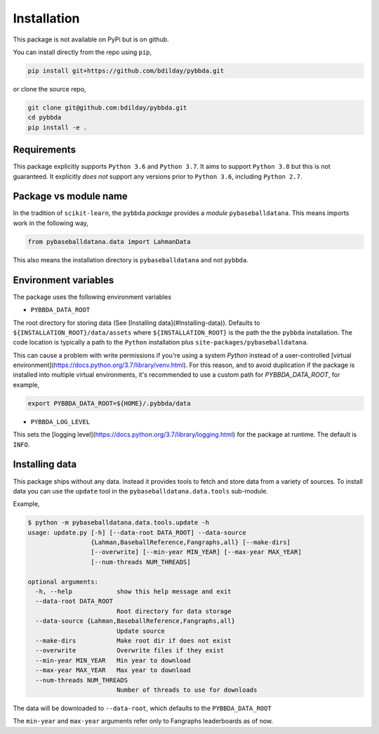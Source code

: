 ============
Installation
============

This package is not available on PyPi but is on github.

You can install directly from the repo using
``pip``,

.. code-block:: bash

   pip install git+https://github.com/bdilday/pybbda.git

or clone the source repo,

.. code-block:: bash

   git clone git@github.com:bdilday/pybbda.git
   cd pybbda
   pip install -e .

------------
Requirements
------------

This package explicitly 
supports ``Python 3.6`` and ``Python 3.7``. It aims
to support ``Python 3.8`` but this is not guaranteed.
It explicitly *does not* support any versions 
prior to ``Python 3.6``, including ``Python 2.7``.

----------------------
Package vs module name
----------------------

In the tradition of ``scikit-learn``, the ``pybbda`` *package*
provides a *module* ``pybaseballdatana``. This means imports work in
the following way,

.. code-block:: python

   from pybaseballdatana.data import LahmanData

This also means the installation directory is ``pybaseballdatana``
and not ``pybbda``.

---------------------
Environment variables
---------------------

The package uses the following environment variables

* ``PYBBDA_DATA_ROOT``

The root directory for storing data 
(See [Installing data](#Installing-data)). Defaults to ``${INSTALLATION_ROOT}/data/assets``
where ``${INSTALLATION_ROOT}`` is the path the the ``pybbda`` installation.
The code location is typically a path to the ``Python`` installation
plus ``site-packages/pybaseballdatana``.

This can cause a problem with write permissions 
if you're using a system `Python` instead of a user-controlled
[virtual environment](https://docs.python.org/3.7/library/venv.html). 
For this reason, and to avoid duplication if the package is 
installed into multiple virtual environments, it's 
recommended to use a custom path for `PYBBDA_DATA_ROOT`, for example,

.. code-block:: bash

   export PYBBDA_DATA_ROOT=${HOME}/.pybbda/data


* ``PYBBDA_LOG_LEVEL``

This sets the [logging level](https://docs.python.org/3.7/library/logging.html) for the package at runtime.
The default is ``INFO``.

---------------
Installing data
---------------

This package ships without any data. Instead it provides tools 
to fetch and store data from a variety of sources. To install
data you can use the ``update`` tool in the ``pybaseballdatana.data.tools``
sub-module. 

Example, 

.. code-block:: bash

   $ python -m pybaseballdatana.data.tools.update -h
   usage: update.py [-h] [--data-root DATA_ROOT] --data-source
                    {Lahman,BaseballReference,Fangraphs,all} [--make-dirs]
                    [--overwrite] [--min-year MIN_YEAR] [--max-year MAX_YEAR]
                    [--num-threads NUM_THREADS]

   optional arguments:
     -h, --help            show this help message and exit
     --data-root DATA_ROOT
                           Root directory for data storage
     --data-source {Lahman,BaseballReference,Fangraphs,all}
                           Update source
     --make-dirs           Make root dir if does not exist
     --overwrite           Overwrite files if they exist
     --min-year MIN_YEAR   Min year to download
     --max-year MAX_YEAR   Max year to download
     --num-threads NUM_THREADS
                           Number of threads to use for downloads


The data will be downloaded to ``--data-root``, which defaults to the
``PYBBDA_DATA_ROOT``

The ``min-year`` and ``max-year`` arguments refer only
to Fangraphs leaderboards as of now. 
